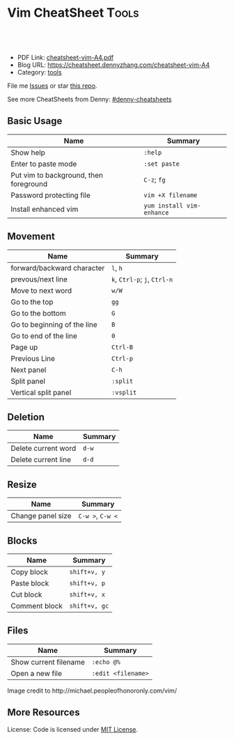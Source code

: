 * Vim CheatSheet                                                     :Tools:
:PROPERTIES:
:type:     vim
:export_file_name: cheatsheet-vim-A4.pdf
:END:

#+BEGIN_HTML
<a href="https://github.com/dennyzhang/cheatsheet-vim-A4"><img align="right" width="200" height="183" src="https://www.dennyzhang.com/wp-content/uploads/denny/watermark/github.png" /></a>
<div id="the whole thing" style="overflow: hidden;">
<div style="float: left; padding: 5px"> <a href="https://www.linkedin.com/in/dennyzhang001"><img src="https://www.dennyzhang.com/wp-content/uploads/sns/linkedin.png" alt="linkedin" /></a></div>
<div style="float: left; padding: 5px"><a href="https://github.com/dennyzhang"><img src="https://www.dennyzhang.com/wp-content/uploads/sns/github.png" alt="github" /></a></div>
<div style="float: left; padding: 5px"><a href="https://www.dennyzhang.com/slack" target="_blank" rel="nofollow"><img src="https://slack.dennyzhang.com/badge.svg" alt="slack"/></a></div>
</div>

<br/><br/>
<a href="http://makeapullrequest.com" target="_blank" rel="nofollow"><img src="https://img.shields.io/badge/PRs-welcome-brightgreen.svg" alt="PRs Welcome"/></a>
#+END_HTML

- PDF Link: [[https://github.com/dennyzhang/cheatsheet-vim-A4/blob/master/cheatsheet-vim-A4.pdf][cheatsheet-vim-A4.pdf]]
- Blog URL: https://cheatsheet.dennyzhang.com/cheatsheet-vim-A4
- Category: [[https://cheatsheet.dennyzhang.com/category/tools/][tools]]

File me [[https://github.com/dennyzhang/cheatsheet-vim-A4/issues][Issues]] or star [[https://github.com/DennyZhang/cheatsheet-vim-A4][this repo]].

See more CheatSheets from Denny: [[https://github.com/topics/denny-cheatsheets][#denny-cheatsheets]]
** Basic Usage
| Name                                   | Summary                   |
|----------------------------------------+---------------------------|
| Show help                              | =:help=                   |
| Enter to paste mode                    | =:set paste=              |
| Put vim to background, then foreground | =C-z=; =fg=               |
| Password protecting file               | =vim +X filename=         |
| Install enhanced vim                   | =yum install vim-enhance= |

** Movement
| Name                        | Summary                      |
|-----------------------------+------------------------------|
| forward/backward character  | =l=, =h=                     |
| prevous/next line           | =k=, =Ctrl-p=; =j=, =Ctrl-n= |
| Move to next word           | =w/W=                        |
| Go to the top               | =gg=                         |
| Go to the bottom            | =G=                          |
| Go to beginning of the line | =B=                          |
| Go to end of the line       | =0=                          |
| Page up                     | =Ctrl-B=                     |
| Previous Line               | =Ctrl-p=                     |
| Next panel                  | =C-h=                        |
| Split panel                 | =:split=                     |
| Vertical split panel        | =:vsplit=                    |

** Deletion
| Name                | Summary |
|---------------------+---------|
| Delete current word | =d-w=   |
| Delete current line | =d-d=   |

** Resize
| Name              | Summary          |
|-------------------+------------------|
| Change panel size | =C-w >=, =C-w <= |

** Blocks
| Name                     | Summary           |
|--------------------------+-------------------|
| Copy block               | =shift+v, y=      |
| Paste block              | =shift+v, p=      |
| Cut block                | =shift+v, x=      |
| Comment block            | =shift+v, gc=     |

** Files
| Name                     | Summary            |
|--------------------------+--------------------|
| Show current filename    | =:echo @%=         |
| Open a new file          | =:edit <filename>= |

#+BEGIN_HTML
<a href="https://cheatsheet.dennyzhang.com/cheatsheet-vim-A4"><img align="left" src="https://raw.githubusercontent.com/DennyZhang/cheatsheet-vim-A4/master/images/vim_cheat_sheet_for_programmers_screen.png" /> </a>

Image credit to http://michael.peopleofhonoronly.com/vim/
#+END_HTML

** More Resources
License: Code is licensed under [[https://www.dennyzhang.com/wp-content/mit_license.txt][MIT License]].
#+BEGIN_HTML
<a href="https://www.dennyzhang.com"><img align="right" width="201" height="268" src="https://raw.githubusercontent.com/USDevOps/mywechat-slack-group/master/images/denny_201706.png"></a>
<a href="https://www.dennyzhang.com"><img align="right" src="https://raw.githubusercontent.com/USDevOps/mywechat-slack-group/master/images/dns_small.png"></a>

<a href="https://www.linkedin.com/in/dennyzhang001"><img align="bottom" src="https://www.dennyzhang.com/wp-content/uploads/sns/linkedin.png" alt="linkedin" /></a>
<a href="https://github.com/dennyzhang"><img align="bottom"src="https://www.dennyzhang.com/wp-content/uploads/sns/github.png" alt="github" /></a>
<a href="https://www.dennyzhang.com/slack" target="_blank" rel="nofollow"><img align="bottom" src="https://slack.dennyzhang.com/badge.svg" alt="slack"/></a>
#+END_HTML
* org-mode configuration                                           :noexport:
#+STARTUP: overview customtime noalign logdone showall
#+DESCRIPTION: 
#+KEYWORDS: 
#+LATEX_HEADER: \usepackage[margin=0.6in]{geometry}
#+LaTeX_CLASS_OPTIONS: [8pt]
#+LATEX_HEADER: \usepackage[english]{babel}
#+LATEX_HEADER: \usepackage{lastpage}
#+LATEX_HEADER: \usepackage{fancyhdr}
#+LATEX_HEADER: \pagestyle{fancy}
#+LATEX_HEADER: \fancyhf{}
#+LATEX_HEADER: \rhead{Updated: \today}
#+LATEX_HEADER: \rfoot{\thepage\ of \pageref{LastPage}}
#+LATEX_HEADER: \lfoot{\href{https://github.com/dennyzhang/cheatsheet-vim-A4}{GitHub: https://github.com/dennyzhang/cheatsheet-vim-A4}}
#+LATEX_HEADER: \lhead{\href{https://cheatsheet.dennyzhang.com/cheatsheet-vim-A4}{Blog URL: https://cheatsheet.dennyzhang.com/cheatsheet-vim-A4}}
#+AUTHOR: Denny Zhang
#+EMAIL:  denny@dennyzhang.com
#+TAGS: noexport(n)
#+PRIORITIES: A D C
#+OPTIONS:   H:3 num:t toc:nil \n:nil @:t ::t |:t ^:t -:t f:t *:t <:t
#+OPTIONS:   TeX:t LaTeX:nil skip:nil d:nil todo:t pri:nil tags:not-in-toc
#+EXPORT_EXCLUDE_TAGS: exclude noexport
#+SEQ_TODO: TODO HALF ASSIGN | DONE BYPASS DELEGATE CANCELED DEFERRED
#+LINK_UP:   
#+LINK_HOME: 
* #  --8<-------------------------- separator ------------------------>8-- :noexport:
* vim local                                                        :noexport:
** DONE vim page up: Ctrl-B
   CLOSED: [2017-05-21 Sun 13:22]
 http://vim.wikia.com/wiki/All_the_right_moves
 #+BEGIN_EXAMPLE

  Vim Tips Wiki
 Community portal
 To do
 On the Wiki
 Wiki Activity
 Random page
 Videos
 Images
 Chat
  Contribute  
 All the right moves
 1,625PAGES ON
 THIS WIKI Add New Page  Edit    Talk0 	Share
 Tip 278 Printable Monobook Previous Next
 created 2002 · complexity basic · author vim_power · version 6.0

 Vim provides many ways to move the cursor. Becoming familiar with them leads to more effective text editing.

 h   move one character left
 j   move one row down
 k   move one row up
 l   move one character right
 w   move to beginning of next word
 b   move to previous beginning of word
 e   move to end of word
 W   move to beginning of next word after a whitespace
 B   move to beginning of previous word before a whitespace
 E   move to end of word before a whitespace
 All the above movements can be preceded by a count; e.g. 4j moves down 4 lines.

 0   move to beginning of line
 $   move to end of line
 _   move to first non-blank character of the line
 g_  move to last non-blank character of the line

 gg  move to first line
 G   move to last line
 nG  move to n'th line of file (n is a number; 12G moves to line 12)

 H   move to top of screen
 M   move to middle of screen
 L   move to bottom of screen

 z.  scroll the line with the cursor to the center of the screen
 zt  scroll the line with the cursor to the top
 zb  scroll the line with the cursor to the bottom

 Ctrl-D  move half-page down
 Ctrl-U  move half-page up
 Ctrl-B  page up
 Ctrl-F  page down
 Ctrl-O  jump to last (older) cursor position
 Ctrl-I  jump to next cursor position (after Ctrl-O)
 Ctrl-Y  move view pane up
 Ctrl-E  move view pane down

 n   next matching search pattern
 N   previous matching search pattern
  *   next whole word under cursor
 #   previous whole word under cursor
 g*  next matching search (not whole word) pattern under cursor
 g#  previous matching search (not whole word) pattern under cursor
 %   jump to matching bracket { } [ ] ( )

 fX  to next 'X' after cursor, in the same line (X is any character)
 FX  to previous 'X' before cursor (f and F put the cursor on X)
 tX  til next 'X' (similar to above, but cursor is before X)
 TX  til previous 'X'
 ;   repeat above, in same direction
 ,   repeat above, in reverse direction
 See :help {command} (for example, :help g_) for all of the above if you want more details.
 #+END_EXAMPLE
** TODO vim dotfile: git@github.com:pivotal-cf/oratos-dotfiles.git
** TODO vim copy mess up: /Users/zdenny/Dropbox/private_data/work/vmware/code/pks-ci/tests/integration-tests/wavefront-proxy-release/wavefront-proxy/wavefront_proxy_test.go
** TODO vim disable tab key: https://stackoverflow.com/questions/1878974/redefine-tab-as-4-spaces/1878984#1878984
** TODO Switch to next open file

